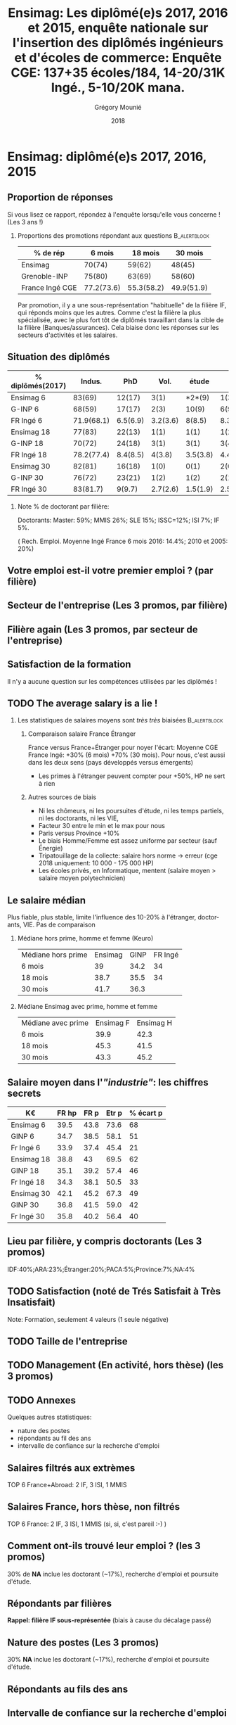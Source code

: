 #+TITLE: Ensimag: Les diplômé(e)s 2017, 2016 et 2015, enquête nationale sur l'insertion des diplômés ingénieurs et d'écoles de commerce: *Enquête CGE: 137+35 écoles/184, 14-20/31K Ingé., 5-10/20K mana.*
#+DATE: 2018
#+AUTHOR: Grégory Mounié
#+EMAIL: Gregory.Mounie@imag.fr
#+OPTIONS: ':nil *:t -:t ::t <:t H:2 \n:nil ^:t arch:headline
#+OPTIONS: author:t c:nil creator:comment d:(not "LOGBOOK") date:t
#+OPTIONS: e:t email:nil f:t inline:t num:t p:nil pri:nil stat:t
#+OPTIONS: tags:t tasks:t tex:t timestamp:t toc:nil todo:t |:t
#+DESCRIPTION:
#+EXCLUDE_TAGS: noexport
#+KEYWORDS:
#+LANGUAGE: en
#+SELECT_TAGS: export

#+OPTIONS: H:2
#+BEAMER_COLOR_THEME: spruce
#+BEAMER_FONT_THEME:
#+BEAMER_HEADER:  \usecolortheme{rose}
#+BEAMER_INNER_THEME:
#+BEAMER_OUTER_THEME:
#+BEAMER_THEME: Warsaw
#+LATEX_CLASS: beamer
#+LATEX_CLASS_OPTIONS: [presentation]
#+STARTUP: beamer

* Bibliography                                                     :noexport:
  Les statistiques nationales sont disponible dans le rapaport de la
  CGE ( [[./enquete-insertion-cge-2018.pdf][Enquête CGE 2018]] )

* Ensimag: diplômé(e)s 2017, 2016, 2015

** Proportion de réponses
   
   Si vous lisez ce rapport, répondez à l'enquête lorsqu'elle vous
   concerne ! (Les 3 ans !)

*** Proportions des promotions répondant aux questions         :B_alertblock:
    :PROPERTIES:
    :BEAMER_env: alertblock
    :END:

    #+BEGIN_SRC R :exports value
      source("../ScriptsR/DataReader/dataReader.R")
      # enquete 2018
      repondants6_2017 = length( data2018$X244..AnneeEnquete[ data2018$X244..AnneeEnquete == 2018 & data2018$X14..AnneeDiplomeVerifieParLeDiplome == 2017 & data2018$X20..ActiviteActuelle != ""])
      repondants18_2016 = length( data2018$X244..AnneeEnquete[ data2018$X244..AnneeEnquete == 2018 & data2018$X14..AnneeDiplomeVerifieParLeDiplome == 2016 & data2018$X20..ActiviteActuelle != ""])
      repondants30_2015 = length( data2018$X244..AnneeEnquete[ data2018$X244..AnneeEnquete == 2018 & data2018$X14..AnneeDiplomeVerifieParLeDiplome == 2015 & data2018$X20..ActiviteActuelle != ""])

      d = data.frame(Enquete=2018, mois=c(6, 18, 30), rep=c(repondants6_2017, repondants18_2016, repondants30_2015),taille=c(taille2017, taille2016, taille2015))
      library(dplyr)
      print(as_tibble(d))
    #+END_SRC

    #+RESULTS:


   | % de rép              |     6 mois |    18 mois |    30 mois |
   |-----------------------+------------+------------+------------|
   | Ensimag               |     70(74) |     59(62) |     48(45) |
   | Grenoble-INP          |     75(80) |     63(69) |     58(60) |
   | France Ingé CGE       | 77.2(73.6) | 55.3(58.2) | 49.9(51.9) |


   Par promotion, il y a une sous-représentation "habituelle" de la
   filière IF, qui réponds moins que les autres. Comme c'est la
   filière la plus spécialisée, avec le plus fort tôt de diplômés
   travaillant dans la cible de la filière (Banques/assurances). Cela
   biaise donc les réponses sur les secteurs d'activités et les
   salaires.


** Situation des diplômés

   | % diplômés(2017) |     Indus. |      PhD |     Vol. |    étude |     R. E. |       SA |
   |------------------+------------+----------+----------+----------+-----------+----------|
   | Ensimag 6        |     83(69) |   12(17) |     3(1) |   *2*(9) |      1(3) |     2(2) |
   | G-INP 6          |     68(59) |   17(17) |     2(3) |    10(9) |      6(9) |     1(2) |
   | FR Ingé 6        | 71.9(68.1) | 6.5(6.9) | 3.2(3.6) |   8(8.5) | 8.3(10.9) |   2.1(2) |
   |------------------+------------+----------+----------+----------+-----------+----------|
   | Ensimag 18       |     77(83) |   22(13) |     1(1) |     1(1) |      1(2) |     1(1) |
   | G-INP 18         |     70(72) |   24(18) |     3(1) |     3(1) |      3(4) |     1(1) |
   | FR Ingé 18       | 78.2(77.4) | 8.4(8.5) |   4(3.8) | 3.5(3.8) |  4.4(5.1) | 1.8(1.4) |
   |------------------+------------+----------+----------+----------+-----------+----------|
   | Ensimag 30       |     82(81) |   16(18) |     1(0) |     0(1) |      2(0) |     2(0) |
   | G-INP 30         |     76(72) |   23(21) |     1(2) |     1(2) |      2(1) |     1(2) |
   | FR Ingé 30       |   83(81.7) |   9(9.7) | 2.7(2.6) | 1.5(1.9) |    2.5(3) | 1.3(1.1) |
   |------------------+------------+----------+----------+----------+-----------+----------|

*** Note % de doctorant par filière:
    Doctorants: Master: 59%; MMIS 26%; SLE 15%; ISSC=12%; ISI 7%; IF 5%.
   # Comme tous les ans, pas de grande différence entre filières sauf sur
   # le doctorat. Plus de doctorat en Master (50%?), MMIS(27%), SLE
   # (18%), (ISSC 20%?), un peu moins en ISI (8%), beaucoup moins en IF
   # (3%).
   # Biais probable: réponses des doctorants locaux à 30 mois. 
   ( Rech. Emploi. Moyenne Ingé France 6 mois 2016: 14.4%; 2010 et 2005: 20%)

** Votre emploi est-il votre premier emploi ? (par filière)

 #+ATTR_LATEX: :width 11cm
 [[./../Output/ensimag_2018_premieremploi_promo.png]]

** Secteur de l'entreprise (Les 3 promos, par filière)

   #+ATTR_LATEX: :width 12cm :height 7cm
   [[./../Output/ensimag_2018_secteurs_filiere.png]]

** Filière again (Les 3 promos, par secteur de l'entreprise)

   #+ATTR_LATEX: :width 12cm :height 7cm
   [[./../Output/ensimag_2018_filiere_secteurs.png]]

# # question posée en 2017 mais maintenant disparu
# ** Ceci n'est pas une question
#    ... de la CGE. Les compétences techniques utilisées (Les
#    3 promos, "dans l'industrie", 339 réponses)

#  #+ATTR_LATEX: :width 12cm :height 7cm
#  [[./../Output/ensimag_2017_competence.png]]
   
# ** Répartition des compétences utilisées (juste industrie).
#    Les compétences techniques utilisées (Les 3 promos, "dans
#    l'industrie", 339 réponses)

#    | -               |  Info | Math | !(Info OR Math) |   Spé |
#    |-----------------+-------+------+-----------------+-------|
#    | 339 Tous        |   87% |  41% |              7% |   93% |
#    | 10 Master       |   90% |  40% |             10% |    NA |
#    | 66 IF           | *58%* |  36% |           *20%* | *83%* |
#    | 137 ISI         |   95% |  25% |              4% |   65% |
#    | 5 ISSC          |  100% |   0% |              0% |    0% |
#    | 86 MMIS         |   91% |  63% |              3% |   35% |
#    | 24 SLE          |   91% |  20% |              4% |   45% |
#    |-----------------+-------+------+-----------------+-------|
#    | 55 IF doing Fi  |   54% |  60% |             22% |  100% |
#    | 21 !IF doing Fi |   81% |  19% |             19% |    NA |


# *** 9/339 diplômés sans info, ni math, ni finance:
#     4 "Others", 3 "Aviation industry", 1 "Marketing - Business", 1
#     "Process engineering"
** Satisfaction de la formation
   Il n'y a aucune question sur les compétences utilisées par les
   diplômés !

  #+ATTR_LATEX: :width 12cm :height 7cm
  [[./../Output/ensimag_2018_satisfaction_filière.png]]  


** TODO The average salary is a lie !
*** Les statistiques de salaires moyens sont /très très/ biaisées :B_alertblock:
    :PROPERTIES:
    :BEAMER_env: alertblock
    :END:
**** Comparaison salaire France Étranger
     France versus France+Étranger pour noyer l'écart: Moyenne
     CGE France Ingé: +30% (6 mois) +70% (30 mois). Pour nous, c'est
     aussi dans les deux sens (pays développés versus émergents)
    - Les primes à l'étranger peuvent compter pour +50%, HP ne sert à rien
**** Autres sources de biais
    - Ni les chômeurs, ni les poursuites d'étude, ni les temps
      partiels, ni les doctorants, ni les VIE,
    - Facteur 30 entre le min et le max pour nous
    - Paris versus Province +10%
    - Le biais Homme/Femme est assez uniforme par secteur (sauf Énergie)
    - Tripatouillage de la collecte: salaire hors norme \rightarrow  erreur
      (cge 2018 uniquement: 10 000 - 175 000 HP)
    - Les écoles privés, en Informatique, mentent (salaire moyen >
      salaire moyen polytechnicien)

** Le salaire médian
   Plus fiable, plus stable, limite l'influence des 10-20% à
   l'étranger, doctorants, VIE. Pas de comparaison 
*** Médiane hors prime, homme et femme (Keuro)
   | Médiane hors prime | Ensimag | GINP | FR Ingé |
   | 6 mois             |      39 | 34.2 |      34 |
   | 18 mois            |    38.7 | 35.5 |      34 |
   | 30 mois            |    41.7 | 36.3 |         |

*** Médiane Ensimag avec prime, homme et femme
   | Médiane avec prime | Ensimag   F | Ensimag    H |
   | 6 mois             |       39.9  |        42.3  |
   | 18 mois            |       45.3  |        41.5  |
   | 30 mois            |       43.3  |        45.2  |

** Salaire moyen dans l'/"industrie"/: les chiffres secrets 
   | K\euro         | FR hp | FR p | Etr p | % écart p |
   |------------+-------+------+-------+-----------|
   | Ensimag 6  |  39.5 | 43.8 |  73.6 |        68 |
   | GINP 6     |  34.7 | 38.5 |  58.1 |        51 |
   | Fr Ingé 6  |  33.9 | 37.4 |  45.4 |        21 |
   |------------+-------+------+-------+-----------|
   | Ensimag 18 |  38.8 |   43 |  69.5 |        62 |
   | GINP 18    |  35.1 | 39.2 |  57.4 |        46 |
   | Fr Ingé 18 |  34.3 | 38.1 |  50.5 |        33 |
   |------------+-------+------+-------+-----------|
   | Ensimag 30 |  42.1 | 45.2 |  67.3 |        49 |
   | GINP 30    |  36.8 | 41.5 |  59.0 |        42 |
   | Fr Ingé 30 |  35.8 | 40.2 |  56.4 |        40 |
   |------------+-------+------+-------+-----------|
   #+TBLFM: $5=round(($4-$3)*100/$3)


** TODO Calcul Salaire étranger                                    :noexport:
# Salaire Etr
# SalFR * xFR + SalEtr * xEtr = SalMonde
# Donc SalEtr = (SalMonde - SalFR * (1-xEtr))/xEtr

| qui            | salMonde | salFR |          xEtr |  SalEtr |
|----------------+----------+-------+---------------+---------|
| Tous P 6       |    38328 | 37431 |         0.112 | 45439.9 |
| Tous P 18      |    39610 | 38122 |          0.12 | 50522.0 |
| Tous P 30      |    42329 | 40262 |         0.128 | 56410.4 |
| Tous P 18      |     39.5 |  37.9 |          0.12 |    51.2 |
| Tous HP 30     |     37.3 |  35.4 |         0.144 |    48.6 |
| Tous P 30      |     42.2 |  39.9 |         0.144 |    55.9 |
| Tous P H 6     |     39.3 |  37.9 |         0.116 |    50.0 |
| Tous P F 6     |     36.0 |  35.1 |         0.106 |    43.6 |
| Tous P H 18    |     40.7 |  38.8 |         0.123 |    54.2 |
| Tous P F 18    |     37.3 |  36.3 |         0.114 |    45.1 |
| Tous P H 30    |     43.6 |  41.0 |         0.155 |    57.8 |
| Tous P F 30    |     39.6 |  37.7 |         0.123 |    53.1 |
| GINP HP 6      |     34.4 |  32.9 | (548-481)/548 |    45.2 |
| GINP P 6       |     38.6 |  36.8 | (548-481)/548 |    51.5 |
| Ensimag HP 6   |          |       |               |     0.0 |
| Ensimag P 6    |          |       |               |     0.0 |
| Ensimag HP 18  |          |       |               |     0.0 |
| Ensimag P 18   |          |       |               |     0.0 |
| Ensimag HP 30  |          |       |               |     0.0 |
| Ensimag P 30   |          |       |               |     0.0 |
| Ensimag P H 6  |          |       |               |     0.0 |
| Ensimag P F 6  |          |       |               |     0.0 |
| Ensimag P H 18 |          |       |               |     0.0 |
| Ensimag P F 18 |          |       |               |     0.0 |
| Ensimag P H 30 |          |       |               |     0.0 |
| Ensimag P F 30 |          |       |               |     0.0 |
#+TBLFM: $5=($2 - ($3 * (1 - $4)))/$4;%.1f


** Lieu par filière, y compris doctorants (Les 3 promos)
   IDF:40%;ARA:23%;Étranger:20%;PACA:5%;Province:7%;NA:4%

 #+ATTR_LATEX: :width 11.5cm :height 7cm
 [[./../Output/ensimag_2018_lieu.png]]


** TODO Satisfaction (noté de Trés Satisfait à Très Insatisfait)
   Note: Formation, seulement 4 valeurs (1 seule négative)

 #+ATTR_LATEX: :width 12cm :height 7cm
 [[./../Output/ensimag_2017_satisfaction.png]]

** TODO Taille de l'entreprise

 #+ATTR_LATEX: :width 11cm
 [[./../Output/ensimag_2017_tailles.png]]

** TODO Management (En activité, hors thèse) (les 3 promos)
 #+ATTR_LATEX: :width 11cm
 [[./../Output/ensimag_2017_management.png]]


** TODO Annexes
   Quelques autres statistiques:
   - nature des postes
   - répondants au fil des ans
   - intervalle de confiance sur la recherche d'emploi


** Salaires filtrés aux extrèmes
   TOP 6 France+Abroad: 2 IF, 3 ISI, 1 MMIS 
 #+ATTR_LATEX: :width 12cm :height 7cm
 [[./../Output/ensimag_2017_salaire_total_inf100000.png]]

** Salaires France, hors thèse, non filtrés
   TOP 6 France: 2 IF, 3 ISI, 1 MMIS (si, si, c'est pareil :-) )

 #+ATTR_LATEX: :width 12cm :height 7cm
 [[./../Output/ensimag_2017_salaire_france_industrie.png]]

** Comment ont-ils trouvé leur emploi ? (les 3 promos)   
30% de *NA* inclue les doctorant (~17%), recherche d'emploi et poursuite d'étude.

 #+ATTR_LATEX: :width 11cm
[[./../Output/ensimag_2017_methode.png]]

** Situation des diplômés                                          :noexport:

   Comme tous les ans, plus de doctorat en Master et MMIS, moins en
   ISI, beaucoup moins en IF.
   # Comme tous les ans, pas de grande différence entre filières sauf sur
   # le doctorat. Plus de doctorat en Master (50%?), MMIS(27%), SLE
   # (18%), (ISSC 20%?), un peu moins en ISI (8%), beaucoup moins en IF
   # (3%).
   Biais possible: sur-réponses des doctorants locaux. 
   (Moyenne Ingé France 6 mois: 14.4% de recherche d'emploi)

 #+ATTR_LATEX: :width 11cm
 [[./../Output/ensimag_2017_situation.png]]

** Répondants par filières

   *Rappel: filière IF sous-représentée* (biais à cause du décalage passé)

   #+ATTR_LATEX: :width 12cm :height 7cm
   [[./../Output/ensimag_2017_repondants_filiere.png]]

** Nature des postes (Les 3 promos)
30% *NA* inclue les doctorant (~17%), recherche d'emploi et poursuite d'étude.

 #+ATTR_LATEX: :width 12cm :height 6cm
 [[./../Output/ensimag_2017_postes.png]]


** Répondants au fils des ans

 #+ATTR_LATEX: :width 11.5cm :height 7cm
 [[./../Output/repondants17.png]]

** Intervalle de confiance sur la recherche d'emploi

Marché de l'emploi moins tendu: inter-contrat à 18 mois moins visible.

 #+ATTR_LATEX: :width 6cm
 [[./../Output/ensimag_itchomeur_6mois.png]]
 #+ATTR_LATEX: :width 6cm
 [[./../Output/ensimag_itchomeur_18mois.png]]



* Demandes							   :noexport:
** DONE satisfaction formation par filière
** DONE part à l'étranger
** DONE satisfaction travail et formation
** DONE salaire boxplot
** DONE combien d'emploi avant la situation
   - premier emploi
** DONE taux d'abstention
** DONE compétence les plus utiles
** DONE combien on travailler dans la boite à la fin du PFE
   - méthode pour trouver leur emploi
** DONE % doctorat
** DONE taille des entreprises
** DONE % de poursuite d'étude
** DONE localisation
** DONE salaire moyen juste France et entreprises
** DONE proportion de management
